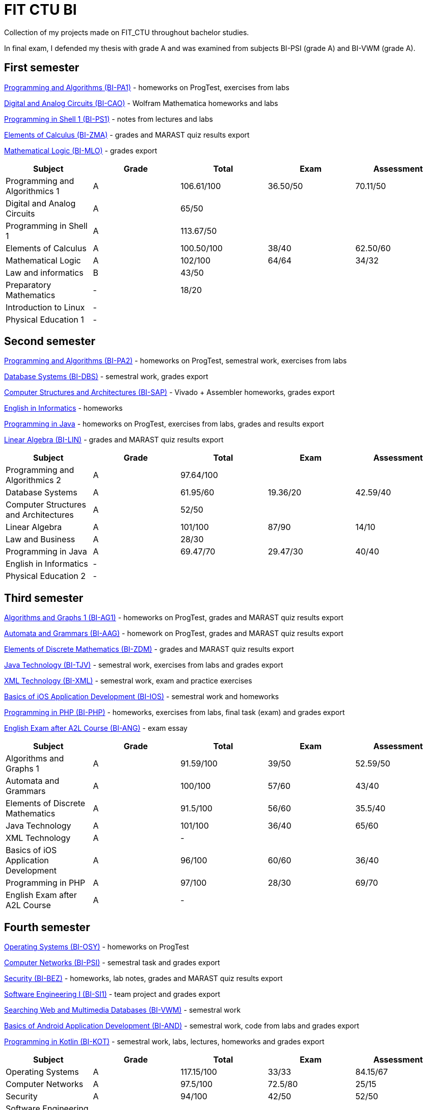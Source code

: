 = FIT CTU BI

Collection of my projects made on FIT_CTU throughout bachelor studies.

In final exam, I defended my thesis with grade A and was examined from subjects BI-PSI (grade A) and BI-VWM (grade A).

== First semester

link:BI-PA1/[Programming and Algorithms (BI-PA1)] - homeworks on ProgTest, exercises from labs

link:BI-CAO/[Digital and Analog Circuits (BI-CAO)] - Wolfram Mathematica homeworks and labs

link:BI-PS1/[Programming in Shell 1 (BI-PS1)] - notes from lectures and labs

link:BI-ZMA/[Elements of Calculus (BI-ZMA)] - grades and MARAST quiz results export

link:BI-MLO/[Mathematical Logic (BI-MLO)] - grades export

|===
|Subject |Grade |Total |Exam |Assessment

|Programming and Algorithmics 1|A|106.61/100|36.50/50|70.11/50
|Digital and Analog Circuits|A 3+|65/50
|Programming in Shell 1|A 3+|113.67/50
|Elements of Calculus|A|100.50/100|38/40|62.50/60
|Mathematical Logic|A|102/100|64/64|34/32
|Law and informatics|B 3+|43/50
|Preparatory Mathematics|- 3+|18/20
|Introduction to Linux 4+|-
|Physical Education 1 4+|-
|===

== Second semester

link:BI-PA2/[Programming and Algorithms (BI-PA2)] - homeworks on ProgTest, semestral work, exercises from labs

link:BI-DBS/[Database Systems (BI-DBS)] - semestral work, grades export

link:BI-SAP/[Computer Structures and Architectures (BI-SAP)] - Vivado + Assembler homeworks, grades export

link:BI-A2L/[English in Informatics] - homeworks

link:BI-PJV/[Programming in Java] - homeworks on ProgTest, exercises from labs, grades and results export

link:BI-LIN/[Linear Algebra (BI-LIN)] - grades and MARAST quiz results export

|===
|Subject |Grade |Total |Exam |Assessment

|Programming and Algorithmics 2|A 3+|97.64/100
|Database Systems|A|61.95/60|19.36/20|42.59/40
|Computer Structures and Architectures|A 3+|52/50
|Linear Algebra|A|101/100|87/90|14/10
|Law and Business|A 3+|28/30
|Programming in Java|A|69.47/70|29.47/30|40/40
|English in Informatics 4+|-
|Physical Education 2 4+|-
|===

== Third semester

link:BI-AG1/[Algorithms and Graphs 1 (BI-AG1)] - homeworks on ProgTest, grades and MARAST quiz results export

link:BI-AAG/[Automata and Grammars (BI-AAG)] - homework on ProgTest, grades and MARAST quiz results export

link:BI-ZDM/[Elements of Discrete Mathematics (BI-ZDM)] - grades and MARAST quiz results export

link:BI-TJV/[Java Technology (BI-TJV)] - semestral work, exercises from labs and grades export

link:BI-XML/[XML Technology (BI-XML)] - semestral work, exam and practice exercises

link:BI-IOS/[Basics of iOS Application Development (BI-IOS)] - semestral work and homeworks

link:BI-PHP/[Programming in PHP (BI-PHP)] - homeworks, exercises from labs, final task (exam) and grades export

link:BI-ANG/[English Exam after A2L Course (BI-ANG)] - exam essay

|===
|Subject |Grade |Total |Exam |Assessment

|Algorithms and Graphs 1|A|91.59/100|39/50|52.59/50
|Automata and Grammars|A|100/100|57/60|43/40
|Elements of Discrete Mathematics|A|91.5/100|56/60|35.5/40
|Java Technology|A|101/100|36/40|65/60
|XML Technology|A 3+|-
|Basics of iOS Application Development|A|96/100|60/60|36/40
|Programming in PHP|A|97/100|28/30|69/70
|English Exam after A2L Course|A 3+|-
|===

== Fourth semester

link:BI-OSY/[Operating Systems (BI-OSY)] - homeworks on ProgTest

link:BI-PSI/[Computer Networks (BI-PSI)] - semestral task and grades export

link:BI-BEZ/[Security (BI-BEZ)] - homeworks, lab notes, grades and MARAST quiz results export

link:BI-SI1/[Software Engineering I (BI-SI1)] - team project and grades export

link:BI-VWM/[Searching Web and Multimedia Databases (BI-VWM)] - semestral work

link:BI-AND/[Basics of Android Application Development (BI-AND)] - semestral work, code from labs and grades export

link:BI-KOT/[Programming in Kotlin (BI-KOT)] - semestral work, labs, lectures, homeworks and grades export

|===
|Subject |Grade |Total |Exam |Assessment

|Operating Systems|A|117.15/100|33/33|84.15/67
|Computer Networks|A|97.5/100|72.5/80|25/15
|Security|A|94/100|42/50|52/50
|Software Engineering I|A|91/100|44/50|47/50
|Searching Web and Multimedia Databases|A 3+|50/50
|Basics of Android Application Development|A|101/100|67/76|34/24
|Programming in Kotlin|A|90/100|37/50|53/50
|===

== Fifth semester

link:BI-PST/[Probability and statistics (BI-PST)] - grades export

link:BI-PPA/[Programming Paradigms (BI-PPA)] - semestral work, labs, grades and MARAST quiz export

link:BI-BIG/[DB Technologies for Big Data (BI-BIG)] - use-cases and grades export

link:BI-TWA/[Web Applications (BI-TWA)] - homeworks, team semestral work and grades export

link:BI-KSA/[Introduction to Cultural and Social Anthropology (BI-KSA)] - reflection

link:BI-GIT.21/[SW Development Technologies (BI-GIT.21)] - grades export

|===
|Subject |Grade |Total |Exam |Assessment

|Bachelor Project 4+|-
|Probability and Statistics|A|94.5/100|58/60|36.5/40
|Programming Paradigms|A|91/100|46/55|45/45
|DB Technologies for Big Data|A 3+|92.79/100
|Web Applications|A|93/100|27/30|65/70
|Economic and management principles|A|93/100|23/30|70/70
|Introduction to Cultural and Social Anthropology 4+|A
|SW Development Technologies|- 3+|57/50
|===

== Sixth semester

Bachelor's thesis is available as a separate repository on this GitHub account.

|===
|Subject |Grade |Total |Exam |Assessment

|Documentation, Presentation, Rhetorics|A 3+|93/100
|French Language 2 4+|-
|Bachelor Thesis 4+|-
|===
